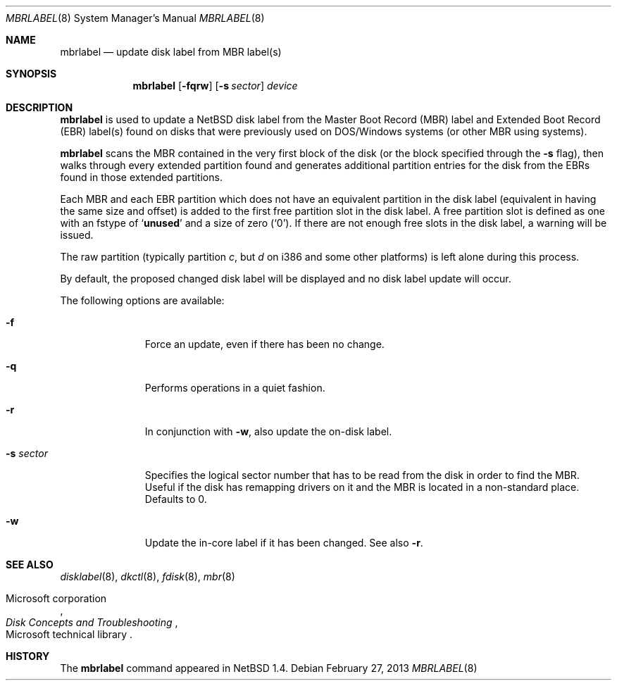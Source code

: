.\" Copyright (C) 1998 Wolfgang Solfrank.
.\" Copyright (C) 1998 TooLs GmbH.
.\" All rights reserved.
.\"
.\" Redistribution and use in source and binary forms, with or without
.\" modification, are permitted provided that the following conditions
.\" are met:
.\" 1. Redistributions of source code must retain the above copyright
.\"    notice, this list of conditions and the following disclaimer.
.\" 2. Redistributions in binary form must reproduce the above copyright
.\"    notice, this list of conditions and the following disclaimer in the
.\"    documentation and/or other materials provided with the distribution.
.\" 3. All advertising materials mentioning features or use of this software
.\"    must display the following acknowledgement:
.\"	This product includes software developed by TooLs GmbH.
.\" 4. The name of TooLs GmbH may not be used to endorse or promote products
.\"    derived from this software without specific prior written permission.
.\"
.\" THIS SOFTWARE IS PROVIDED BY TOOLS GMBH ``AS IS'' AND ANY EXPRESS OR
.\" IMPLIED WARRANTIES, INCLUDING, BUT NOT LIMITED TO, THE IMPLIED WARRANTIES
.\" OF MERCHANTABILITY AND FITNESS FOR A PARTICULAR PURPOSE ARE DISCLAIMED.
.\" IN NO EVENT SHALL TOOLS GMBH BE LIABLE FOR ANY DIRECT, INDIRECT, INCIDENTAL,
.\" SPECIAL, EXEMPLARY, OR CONSEQUENTIAL DAMAGES (INCLUDING, BUT NOT LIMITED TO,
.\" PROCUREMENT OF SUBSTITUTE GOODS OR SERVICES; LOSS OF USE, DATA, OR PROFITS;
.\" OR BUSINESS INTERRUPTION) HOWEVER CAUSED AND ON ANY THEORY OF LIABILITY,
.\" WHETHER IN CONTRACT, STRICT LIABILITY, OR TORT (INCLUDING NEGLIGENCE OR
.\" OTHERWISE) ARISING IN ANY WAY OUT OF THE USE OF THIS SOFTWARE, EVEN IF
.\" ADVISED OF THE POSSIBILITY OF SUCH DAMAGE.
.\"
.\"	mbrlabel.8,v 1.20 2013/02/27 21:21:47 wiz Exp
.\"
.Dd February 27, 2013
.Dt MBRLABEL 8
.Os
.Sh NAME
.Nm mbrlabel
.Nd update disk label from MBR label(s)
.Sh SYNOPSIS
.Nm
.Op Fl fqrw
.Op Fl s Ar sector
.Ar device
.Sh DESCRIPTION
.Nm
is used to update a
.Nx
disk label from the Master Boot Record (MBR) label and Extended
Boot Record (EBR) label(s) found
on disks that were previously used on DOS/Windows systems (or
other MBR using systems).
.Pp
.Nm
scans the MBR contained in the very first block of the disk (or the
block specified through the
.Fl s
flag), then walks through every extended partition found and generates
additional partition entries for the disk from the EBRs found in
those extended partitions.
.Pp
Each MBR and each EBR partition which does not have an equivalent partition
in the disk label (equivalent in having the same size and offset) is added to
the first free partition slot in the disk label.
A free partition slot is defined as one with an
.Dv fstype
of
.Sq Li unused
and a
.Dv size
of zero
.Pq Sq 0 .
If there are not enough free slots in the disk label, a warning
will be issued.
.Pp
The raw partition (typically partition
.Em c ,
but
.Em d
on i386 and some other platforms) is left alone during this process.
.Pp
By default, the proposed changed disk label will be displayed and no
disk label update will occur.
.Pp
The following options are available:
.Bl -tag -width sXsectorX
.It Fl f
Force an update, even if there has been no change.
.It Fl q
Performs operations in a quiet fashion.
.It Fl r
In conjunction with
.Fl w ,
also update the on-disk label.
.It Fl s Ar sector
Specifies the logical sector number that has to be read from the disk
in order to find the MBR.
Useful if the disk has remapping drivers on it and the MBR is located
in a non-standard place.
Defaults to 0.
.It Fl w
Update the in-core label if it has been changed.
See also
.Fl r .
.El
.Sh SEE ALSO
.Xr disklabel 8 ,
.Xr dkctl 8 ,
.Xr fdisk 8 ,
.Xr mbr 8
.Rs
.%A Tn Microsoft corporation
.%T "Disk Concepts and Troubleshooting"
.%R Tn Microsoft technical library
.Re
.Sh HISTORY
The
.Nm
command appeared in
.Nx 1.4 .
